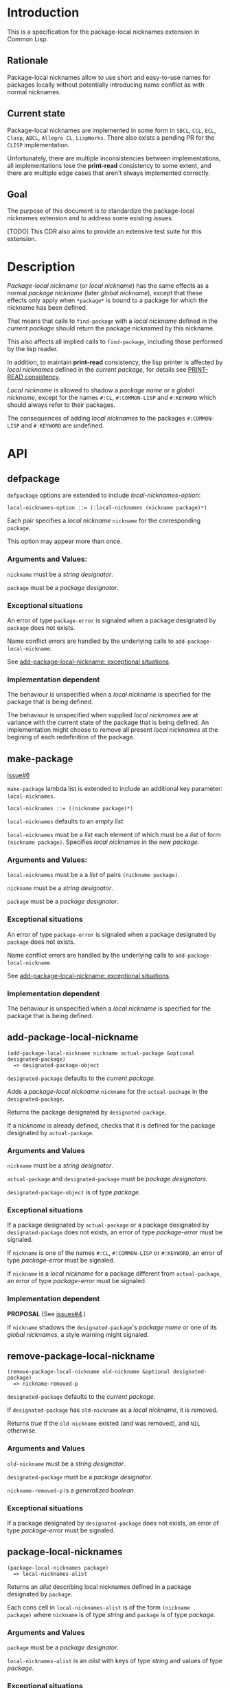#+options: toc:nil
#+latex_header: \usepackage[margin=1in]{geometry}

* Introduction
  This is a specification for the package-local nicknames extension in Common Lisp.
** Rationale
   Package-local nicknames allow to use short and easy-to-use names for packages
   locally without potentially introducing name conflict as with normal nicknames.
** Current state
   Package-local nicknames are implemented in some form in =SBCL=, =CCL=, =ECL=,
   =Clasp=, =ABCL=, =Allegro CL=, =LispWorks=. There also exists a pending PR for the
   =CLISP= implementation.

   Unfortunately, there are multiple inconsistencies between implementations, all
   implementations lose the *print-read* consistency to some extent, and there are
   multiple edge cases that aren't always implemented correctly.
** Goal
   The purpose of this document is to standardize the package-local nicknames
   extension and to address some existing issues.

   [TODO] This CDR also aims to provide an extensive test suite for this extension.
* Description
  /Package-local nickname/ (or /local nickname/) has the same effects as a
  normal /package nickname/ (later /global nickname/), except that these
  effects only apply when ~*package*~ is bound to a package for which the
  nickname has been defined.

  That means that calls to ~find-package~ with a /local nickname/ defined in
  the /current package/ should return the package nicknamed by this nickname.

  This also affects all implied calls to ~find-package~, including those
  performed by the lisp reader.

  In addition, to maintain *print-read* consistency, the lisp printer is
  affected by /local nicknames/ defined in the /current package/, for details
  see [[#print-read-consistency][PRINT-READ consistency]].

  /Local nickname/ is allowed to shadow a /package name/ or a /global
  nickname/, except for the names ~#:CL~, ~#:COMMON-LISP~ and ~#:KEYWORD~
  which should always refer to their packages.

  The consequences of adding /local nicknames/ to the packages
  ~#:COMMON-LISP~ and ~#:KEYWORD~ are undefined.
* API
** defpackage
   :PROPERTIES:
   :CUSTOM_ID: defpackage
   :END:

   ~defpackage~ options are extended to include /local-nicknames-option/:
   : local-nicknames-option ::= (:local-nicknames (nickname package)*)

   Each pair specifies a /local nickname/ ~nickname~ for the corresponding
   ~package~.

   This option may appear more than once.
*** Arguments and Values:
    ~nickname~ must be a /string designator/.

    ~package~ must be a /package designator/.
*** Exceptional situations
    An error of type ~package-error~ is signaled when a package designated by
    ~package~ does not exists.

    Name conflict errors are handled by the underlying calls to
    ~add-package-local-nickname~.

    See [[#exceptional-situations-2][add-package-local-nickname: exceptional situations]].
*** Implementation dependent
    The behaviour is unspecified when a /local nickname/ is specified for the
    package that is being defined.

    The behaviour is unspecified when supplied /local nicknames/ are at
    variance with the current state of the package that is being defined. An
    implementation might choose to remove all present /local nicknames/ at
    the begining of each redefinition of the package.
** make-package
   :PROPERTIES:
   :CUSTOM_ID: make-package
   :END:
   [[#proposal-6][Issue#6]]

   ~make-package~ lambda list is extended to include an additional key
   parameter: ~local-nicknames~.
   : local-nicknames ::= ((nickname package)*)

   ~local-nicknames~ defaults to an /empty list/.

   ~local-nicknames~ must be a /list/ each element of which must be a /list/
   of form ~(nickname package)~. Specifies /local nicknames/ in the new
   /package/.
*** Arguments and Values:
    ~local-nicknames~ must be a a /list/ of pairs ~(nickname package)~.

    ~nickname~ must be a /string designator/.

    ~package~ must be a /package designator/.
*** Exceptional situations
    An error of type ~package-error~ is signaled when a package designated by
    ~package~ does not exists.

    Name conflict errors are handled by the underlying calls to
    ~add-package-local-nickname~.

    See [[#exceptional-situations-2][add-package-local-nickname: exceptional situations]].
*** Implementation dependent
    The behaviour is unspecified when a /local nickname/ is specified for the
    package that is being defined.
** add-package-local-nickname
   : (add-package-local-nickname nickname actual-package &optional designated-package)
   :   => designated-package-object
   ~designated-package~ defaults to the /current package/.

   Adds a /package-local nickname/ ~nickname~ for the ~actual-package~ in the
   ~designated-package~.

   Returns the package designated by ~designated-package~.

   If a /nickname/ is already defined, checks that it is defined for the
   package designated by ~actual-package~.
*** Arguments and Values
    ~nickname~ must be a /string designator/.

    ~actual-package~ and ~designated-package~ must be /package designators/.

    ~designated-package-object~ is of type /package/.
*** Exceptional situations
    :PROPERTIES:
    :CUSTOM_ID: exceptional-situations-2
    :END:

    If a package designated by ~actual-package~ or a package designated by
    ~designated-package~ does not exists, an error of type /package-error/
    must be signaled.

    If ~nickname~ is one of the names ~#:CL~, ~#:COMMON-LISP~ or ~#:KEYWORD~,
    an error of type /package-error/ must be signaled.

    If ~nickname~ is a /local nickname/ for a package different from
    ~actual-package~, an error of type /package-error/ must be signaled.
*** Implementation dependent
    *PROPOSAL* (See [[#issues][issues#4]].)

    If ~nickname~ shadows the ~designated-package~'s /package name/ or one of
    its /global nicknames/, a style warning might signaled.
** remove-package-local-nickname
   : (remove-package-local-nickname old-nickname &optional designated-package)
   :   => nickname-removed-p
   ~designated-package~ defaults to the /current package/.

   If ~designated-package~ has ~old-nickname~ as a /local nickname/, it is
   removed.

   Returns /true/ if the ~old-nickname~ existed (and was removed), and ~NIL~
   otherwise.
*** Arguments and Values
    ~old-nickname~ must be a /string designator/.

    ~designated-package~ must be a /package designator/.

    ~nickname-removed-p~ is a /generalized boolean/.
*** Exceptional situations
    If a package designated by ~designated-package~ does not exists, an error of
    type /package-error/ must be signaled.
** package-local-nicknames
   : (package-local-nicknames package)
   :   => local-nicknames-alist
   Returns an /alist/ describing local nicknames defined in a package
   designated by ~package~.

   Each cons cell in ~local-nicknames-alist~ is of the form ~(nickname . package)~
   where ~nickname~ is of type /string/ and ~package~ is of type
   /package/.
*** Arguments and Values
    ~package~ must be a /package designator/.

    ~local-nicknames-alist~ is an /alist/ with keys of type /string/ and
    values of type /package/.
*** Exceptional situations
    An error of type ~package-error~ is signaled when a package designated by
    ~package~ does not exists.
*** Notes
    The returned /alist/ must be safe to be modified by the user.
** package-locally-nicknamed-by-list
   : (package-locally-nicknamed-by-list package)
   :   => packages-list
   Returns a /list/ of packages that have a /local nickname/ defined for the
   package designated by ~package~.
*** Arguments and Values
    ~package~ must be a /package designator/.

    ~packages-list~ is a /list/ with elements of type /package/.
*** Exceptional situations
    An error of type ~package-error~ is signaled when a package designated by
    ~package~ does not exists.
*** Notes
    The returned /list/ must be safe to be modified by the user.
* Affected symbols
** defpackage
   See [[#defpackage][defpackage]].
** make-package
   See [[#make-package][make-package]].
** find-package
   When argument to ~find-package~ is a /local nickname/ that is defined in
   the /current package/, it returns the package named by this nickname.

   This also affects all implied calls to ~find-package~, including but not
   limited to those performed by the lisp reader as well as those performed
   by ~export~, ~find-symbol~, ~import~, ~rename-package~, ~shadow~,
   ~shadowing-import~, ~delete-package~, ~with-package-iterator~, ~unexport~,
   ~unintern~, ~in-package~, ~unuse-package~, ~use-package~, ~do-symbols~,
   ~do-external-symbols~, ~do-all-symbols~, ~intern~, ~package-name~,
   ~package-nicknames~, ~package-shadowing-symbols~, ~package-use-list~,
   ~package-used-by-list~.

   ~add-package-local-nickname~, ~remove-package-local-nickname~,
   ~package-local-nicknames~ and ~package-locally-nicknamed-by~ are also
   affected.

   There are two exceptions: ~make-package~ and ~defpackage~ must *not* be
   affected by /local nicknames/ of the /current package/.
** rename-package
   When a package is renamed via ~rename-package~ it maintains all /local
   nicknames/ it is nicknamed by, as well as all /local nicknames/ it has
   defined.
*** Implementation dependent
    *PROPOSAL* (See [[#issues][Issue 4]].)

    If a /new-name/ or one of /new-nicknames/ is shadowed by one of the /local
    nicknames/ of the package being redefined, a warning might be signaled.
** delete-package
   When a package is deleted via ~delete-package~ all /local nicknames/
   defined in other packages that it was nicknamed by must be removed, as well
   as all /local nicknames/ defined in the package that is being deleted.

   This also means that a deleted package must not be available by calls to
   ~package-locally-nicknamed-by-list~ and ~package-local-nicknames~.
** \*features\*
    If an implementation supports package-local nicknames it should add symbols
    ~:package-local-nicknames~ and ~:cdr-15~ (per CDR 14) to ~*features*~.
* Examples
  [TODO]
